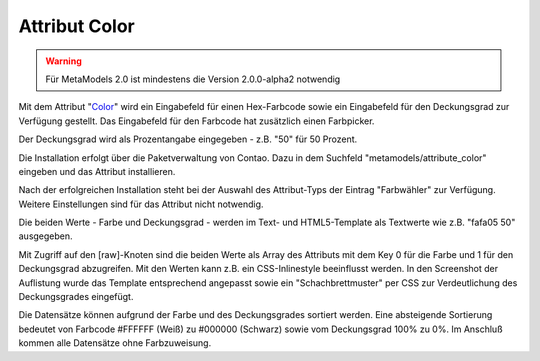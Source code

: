 .. _rst_extended_attribute_color:

Attribut Color
==============

.. warning:: Für MetaModels 2.0 ist mindestens die Version 2.0.0-alpha2
   notwendig

Mit dem Attribut "`Color <https://github.com/MetaModels/attribute_color>`_"
wird ein Eingabefeld für einen Hex-Farbcode sowie ein Eingabefeld für
den Deckungsgrad zur Verfügung gestellt. Das Eingabefeld für den
Farbcode hat zusätzlich einen Farbpicker.

Der Deckungsgrad wird als Prozentangabe eingegeben - z.B. "50" für
50 Prozent.

|img_input_mask|

Die Installation erfolgt über die Paketverwaltung von Contao. Dazu in dem
Suchfeld "metamodels/attribute_color" eingeben und das Attribut installieren.

Nach der erfolgreichen Installation steht bei der Auswahl des Attribut-Typs der
Eintrag "Farbwähler" zur Verfügung. Weitere Einstellungen sind für das Attribut
nicht notwendig.

Die beiden Werte - Farbe und Deckungsgrad - werden im Text- und HTML5-Template
als Textwerte wie z.B. "fafa05 50" ausgegeben.

|img_output_text|

Mit Zugriff auf den [raw]-Knoten sind die beiden Werte als Array des Attributs
mit dem Key 0 für die Farbe und 1 für den Deckungsgrad abzugreifen. Mit den
Werten kann z.B. ein CSS-Inlinestyle beeinflusst werden. In den Screenshot
der Auflistung wurde das Template entsprechend angepasst sowie ein
"Schachbrettmuster" per CSS zur Verdeutlichung des Deckungsgrades eingefügt.

|img_output_css-color|

Die Datensätze können aufgrund der Farbe und des Deckungsgrades sortiert werden.
Eine absteigende Sortierung bedeutet von Farbcode #FFFFFF (Weiß) zu #000000
(Schwarz) sowie vom Deckungsgrad 100% zu 0%. Im Anschluß kommen alle Datensätze
ohne Farbzuweisung.

.. |img_input_mask| image:: /_img/screenshots/extended/attribute_color/input_mask.png
.. |img_output_text| image:: /_img/screenshots/extended/attribute_color/output_text.png
.. |img_output_css-color| image:: /_img/screenshots/extended/attribute_color/output_css-color.png


